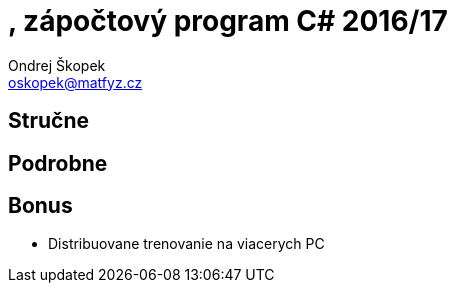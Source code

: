 = , zápočtový program C# 2016/17
Ondrej Škopek <oskopek@matfyz.cz>

== Stručne



== Podrobne



== Bonus

* Distribuovane trenovanie na viacerych PC
